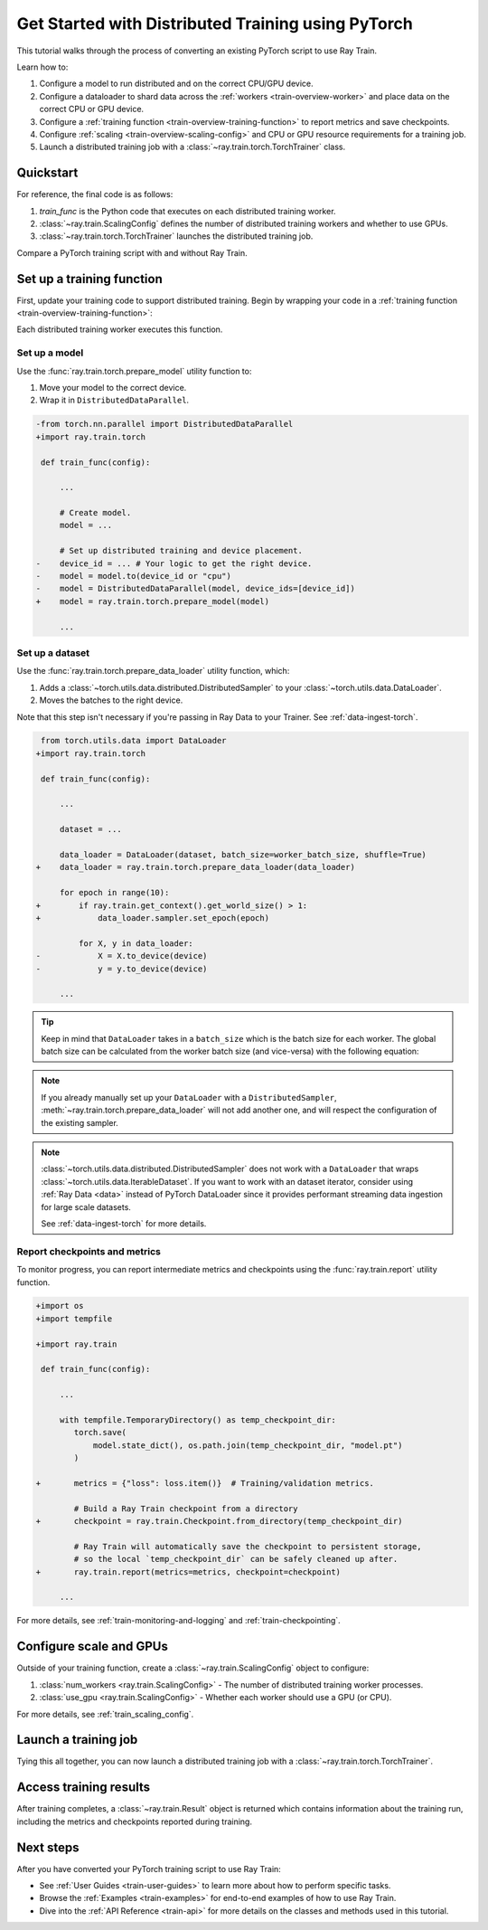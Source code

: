 .. _train-pytorch:

Get Started with Distributed Training using PyTorch
===================================================

This tutorial walks through the process of converting an existing PyTorch script to use Ray Train.

Learn how to:

1. Configure a model to run distributed and on the correct CPU/GPU device.
2. Configure a dataloader to shard data across the :ref:`workers <train-overview-worker>` and place data on the correct CPU or GPU device.
3. Configure a :ref:`training function <train-overview-training-function>` to report metrics and save checkpoints.
4. Configure :ref:`scaling <train-overview-scaling-config>` and CPU or GPU resource requirements for a training job.
5. Launch a distributed training job with a :class:`~ray.train.torch.TorchTrainer` class.

Quickstart
----------

For reference, the final code is as follows:

.. testcode::
    :skipif: True

    from ray.train.torch import TorchTrainer
    from ray.train import ScalingConfig

    def train_func(config):
        # Your PyTorch training code here.

    scaling_config = ScalingConfig(num_workers=2, use_gpu=True)
    trainer = TorchTrainer(train_func, scaling_config=scaling_config)
    result = trainer.fit()

1. `train_func` is the Python code that executes on each distributed training worker.
2. :class:`~ray.train.ScalingConfig` defines the number of distributed training workers and whether to use GPUs.
3. :class:`~ray.train.torch.TorchTrainer` launches the distributed training job.

Compare a PyTorch training script with and without Ray Train.

.. tab-set::

    .. tab-item:: PyTorch

        .. This snippet isn't tested because it doesn't use any Ray code.

        .. testcode::
            :skipif: True

            import os
            import tempfile

            import torch
            from torch.nn import CrossEntropyLoss
            from torch.optim import Adam
            from torch.utils.data import DataLoader
            from torchvision.models import resnet18
            from torchvision.datasets import FashionMNIST
            from torchvision.transforms import ToTensor, Normalize, Compose

            # Model, Loss, Optimizer
            model = resnet18(num_classes=10)
            model.conv1 = torch.nn.Conv2d(
                1, 64, kernel_size=(7, 7), stride=(2, 2), padding=(3, 3), bias=False
            )
            model.to("cuda")
            criterion = CrossEntropyLoss()
            optimizer = Adam(model.parameters(), lr=0.001)

            # Data
            transform = Compose([ToTensor(), Normalize((0.5,), (0.5,))])
            train_data = FashionMNIST(root='./data', train=True, download=True, transform=transform)
            train_loader = DataLoader(train_data, batch_size=128, shuffle=True)

            # Training
            for epoch in range(10):
                for images, labels in train_loader:
                    images, labels = images.to("cuda"), labels.to("cuda")
                    outputs = model(images)
                    loss = criterion(outputs, labels)
                    optimizer.zero_grad()
                    loss.backward()
                    optimizer.step()

                metrics = {"loss": loss.item(), "epoch": epoch}
                checkpoint_dir = tempfile.mkdtemp()
                checkpoint_path = os.path.join(checkpoint_dir, "model.pt")
                torch.save(model.state_dict(), checkpoint_path)
                print(metrics)



    .. tab-item:: PyTorch + Ray Train

        .. code-block:: python
            :emphasize-lines: 12, 14, 21, 55-58, 59, 63, 66-68, 72-73, 76

            import os
            import tempfile

            import torch
            from torch.nn import CrossEntropyLoss
            from torch.optim import Adam
            from torch.utils.data import DataLoader
            from torchvision.models import resnet18
            from torchvision.datasets import FashionMNIST
            from torchvision.transforms import ToTensor, Normalize, Compose

            import ray.train.torch

            def train_func(config):
                # Model, Loss, Optimizer
                model = resnet18(num_classes=10)
                model.conv1 = torch.nn.Conv2d(
                    1, 64, kernel_size=(7, 7), stride=(2, 2), padding=(3, 3), bias=False
                )
                # [1] Prepare model.
                model = ray.train.torch.prepare_model(model)
                # model.to("cuda")  # This is done by `prepare_model`
                criterion = CrossEntropyLoss()
                optimizer = Adam(model.parameters(), lr=0.001)

                # Data
                transform = Compose([ToTensor(), Normalize((0.5,), (0.5,))])
                data_dir = os.path.join(tempfile.gettempdir(), "data")
                train_data = FashionMNIST(root=data_dir, train=True, download=True, transform=transform)
                train_loader = DataLoader(train_data, batch_size=128, shuffle=True)
                # [2] Prepare dataloader.
                train_loader = ray.train.torch.prepare_data_loader(train_loader)

                # Training
                for epoch in range(10):
                    if ray.train.get_context().get_world_size() > 1:
                        train_loader.sampler.set_epoch(epoch)

                    for images, labels in train_loader:
                        # This is done by `prepare_data_loader`!
                        # images, labels = images.to("cuda"), labels.to("cuda")
                        outputs = model(images)
                        loss = criterion(outputs, labels)
                        optimizer.zero_grad()
                        loss.backward()
                        optimizer.step()

                    # [3] Report metrics and checkpoint.
                    metrics = {"loss": loss.item(), "epoch": epoch}
                    with tempfile.TemporaryDirectory() as temp_checkpoint_dir:
                        torch.save(
                            model.module.state_dict(),
                            os.path.join(temp_checkpoint_dir, "model.pt")
                        )
                        ray.train.report(
                            metrics,
                            checkpoint=ray.train.Checkpoint.from_directory(temp_checkpoint_dir),
                        )
                    if ray.train.get_context().get_world_rank() == 0:
                        print(metrics)

            # [4] Configure scaling and resource requirements.
            scaling_config = ray.train.ScalingConfig(num_workers=2, use_gpu=True)

            # [5] Launch distributed training job.
            trainer = ray.train.torch.TorchTrainer(
                train_func,
                scaling_config=scaling_config,
                # [5a] If running in a multi-node cluster, this is where you
                # should configure the run's persistent storage.
                # run_config=ray.train.RunConfig(storage_path="s3://..."),
            )
            result = trainer.fit()

            # [6] Load the trained model.
            with result.checkpoint.as_directory() as checkpoint_dir:
                model_state_dict = torch.load(os.path.join(checkpoint_dir, "model.pt"))
                model = resnet18(num_classes=10)
                model.conv1 = torch.nn.Conv2d(
                    1, 64, kernel_size=(7, 7), stride=(2, 2), padding=(3, 3), bias=False
                )
                model.load_state_dict(model_state_dict)


Set up a training function
--------------------------

First, update your training code to support distributed training.
Begin by wrapping your code in a :ref:`training function <train-overview-training-function>`:

.. testcode::
    :skipif: True

    def train_func(config):
        # Your PyTorch training code here.
        ...

Each distributed training worker executes this function.

Set up a model
^^^^^^^^^^^^^^

Use the :func:`ray.train.torch.prepare_model` utility function to:

1. Move your model to the correct device.
2. Wrap it in ``DistributedDataParallel``.

.. code-block:: diff

    -from torch.nn.parallel import DistributedDataParallel
    +import ray.train.torch

     def train_func(config):

         ...

         # Create model.
         model = ...

         # Set up distributed training and device placement.
    -    device_id = ... # Your logic to get the right device.
    -    model = model.to(device_id or "cpu")
    -    model = DistributedDataParallel(model, device_ids=[device_id])
    +    model = ray.train.torch.prepare_model(model)

         ...

Set up a dataset
^^^^^^^^^^^^^^^^

.. TODO: Update this to use Ray Data.

Use the :func:`ray.train.torch.prepare_data_loader` utility function, which:

1. Adds a :class:`~torch.utils.data.distributed.DistributedSampler` to your :class:`~torch.utils.data.DataLoader`.
2. Moves the batches to the right device.

Note that this step isn't necessary if you're passing in Ray Data to your Trainer.
See :ref:`data-ingest-torch`.

.. code-block:: diff

     from torch.utils.data import DataLoader
    +import ray.train.torch

     def train_func(config):

         ...

         dataset = ...

         data_loader = DataLoader(dataset, batch_size=worker_batch_size, shuffle=True)
    +    data_loader = ray.train.torch.prepare_data_loader(data_loader)

         for epoch in range(10):
    +        if ray.train.get_context().get_world_size() > 1:
    +            data_loader.sampler.set_epoch(epoch)

             for X, y in data_loader:
    -            X = X.to_device(device)
    -            y = y.to_device(device)

         ...

.. tip::
    Keep in mind that ``DataLoader`` takes in a ``batch_size`` which is the batch size for each worker.
    The global batch size can be calculated from the worker batch size (and vice-versa) with the following equation:

    .. testcode::
        :skipif: True

        global_batch_size = worker_batch_size * ray.train.get_context().get_world_size()

.. note::
    If you already manually set up your ``DataLoader`` with a ``DistributedSampler``,
    :meth:`~ray.train.torch.prepare_data_loader` will not add another one, and will
    respect the configuration of the existing sampler.

.. note::
    :class:`~torch.utils.data.distributed.DistributedSampler` does not work with a
    ``DataLoader`` that wraps :class:`~torch.utils.data.IterableDataset`.
    If you want to work with an dataset iterator,
    consider using :ref:`Ray Data <data>` instead of PyTorch DataLoader since it
    provides performant streaming data ingestion for large scale datasets.

    See :ref:`data-ingest-torch` for more details.

Report checkpoints and metrics
^^^^^^^^^^^^^^^^^^^^^^^^^^^^^^

To monitor progress, you can report intermediate metrics and checkpoints using the :func:`ray.train.report` utility function.

.. code-block:: diff

    +import os
    +import tempfile

    +import ray.train

     def train_func(config):

         ...

         with tempfile.TemporaryDirectory() as temp_checkpoint_dir:
            torch.save(
                model.state_dict(), os.path.join(temp_checkpoint_dir, "model.pt")
            )

    +       metrics = {"loss": loss.item()}  # Training/validation metrics.

            # Build a Ray Train checkpoint from a directory
    +       checkpoint = ray.train.Checkpoint.from_directory(temp_checkpoint_dir)

            # Ray Train will automatically save the checkpoint to persistent storage,
            # so the local `temp_checkpoint_dir` can be safely cleaned up after.
    +       ray.train.report(metrics=metrics, checkpoint=checkpoint)

         ...

For more details, see :ref:`train-monitoring-and-logging` and :ref:`train-checkpointing`.


Configure scale and GPUs
------------------------

Outside of your training function, create a :class:`~ray.train.ScalingConfig` object to configure:

1. :class:`num_workers <ray.train.ScalingConfig>` - The number of distributed training worker processes.
2. :class:`use_gpu <ray.train.ScalingConfig>` - Whether each worker should use a GPU (or CPU).

.. testcode::

    from ray.train import ScalingConfig
    scaling_config = ScalingConfig(num_workers=2, use_gpu=True)


For more details, see :ref:`train_scaling_config`.

Launch a training job
---------------------

Tying this all together, you can now launch a distributed training job
with a :class:`~ray.train.torch.TorchTrainer`.

.. testcode::
    :hide:

    from ray.train import ScalingConfig

    train_func = lambda: None
    scaling_config = ScalingConfig(num_workers=1)

.. testcode::

    from ray.train.torch import TorchTrainer

    trainer = TorchTrainer(train_func, scaling_config=scaling_config)
    result = trainer.fit()

Access training results
-----------------------

After training completes, a :class:`~ray.train.Result` object is returned which contains
information about the training run, including the metrics and checkpoints reported during training.

.. testcode::

    result.metrics     # The metrics reported during training.
    result.checkpoint  # The latest checkpoint reported during training.
    result.path     # The path where logs are stored.
    result.error       # The exception that was raised, if training failed.

.. TODO: Add results guide

Next steps
----------

After you have converted your PyTorch training script to use Ray Train:

* See :ref:`User Guides <train-user-guides>` to learn more about how to perform specific tasks.
* Browse the :ref:`Examples <train-examples>` for end-to-end examples of how to use Ray Train.
* Dive into the :ref:`API Reference <train-api>` for more details on the classes and methods used in this tutorial.
